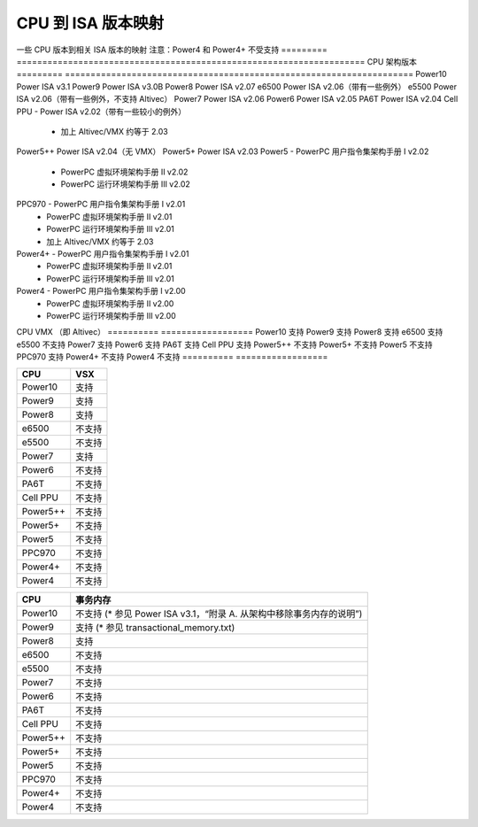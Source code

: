 ==========================
CPU 到 ISA 版本映射
==========================

一些 CPU 版本到相关 ISA 版本的映射  
注意：Power4 和 Power4+ 不受支持
========= ====================================================================
CPU       架构版本
========= ====================================================================
Power10   Power ISA v3.1
Power9    Power ISA v3.0B
Power8    Power ISA v2.07
e6500     Power ISA v2.06（带有一些例外）
e5500     Power ISA v2.06（带有一些例外，不支持 Altivec）
Power7    Power ISA v2.06
Power6    Power ISA v2.05
PA6T      Power ISA v2.04
Cell PPU  - Power ISA v2.02（带有一些较小的例外）
          - 加上 Altivec/VMX 约等于 2.03
Power5++  Power ISA v2.04（无 VMX）
Power5+   Power ISA v2.03
Power5    - PowerPC 用户指令集架构手册 I v2.02
          - PowerPC 虚拟环境架构手册 II v2.02
          - PowerPC 运行环境架构手册 III v2.02
PPC970    - PowerPC 用户指令集架构手册 I v2.01
          - PowerPC 虚拟环境架构手册 II v2.01
          - PowerPC 运行环境架构手册 III v2.01
          - 加上 Altivec/VMX 约等于 2.03
Power4+   - PowerPC 用户指令集架构手册 I v2.01
          - PowerPC 虚拟环境架构手册 II v2.01
          - PowerPC 运行环境架构手册 III v2.01
Power4    - PowerPC 用户指令集架构手册 I v2.00
          - PowerPC 虚拟环境架构手册 II v2.00
          - PowerPC 运行环境架构手册 III v2.00
========= ====================================================================


关键特性
------------

========== ==================
CPU        VMX （即 Altivec）
========== ==================
Power10    支持
Power9     支持
Power8     支持
e6500      支持
e5500      不支持
Power7     支持
Power6     支持
PA6T       支持
Cell PPU   支持
Power5++   不支持
Power5+    不支持
Power5     不支持
PPC970     支持
Power4+    不支持
Power4     不支持
========== ==================

========== ====
CPU        VSX
========== ====
Power10    支持
Power9     支持
Power8     支持
e6500      不支持
e5500      不支持
Power7     支持
Power6     不支持
PA6T       不支持
Cell PPU   不支持
Power5++   不支持
Power5+    不支持
Power5     不支持
PPC970     不支持
Power4+    不支持
Power4     不支持
========== ====

========== ====================================
CPU        事务内存
========== ====================================
Power10    不支持 (* 参见 Power ISA v3.1，“附录 A. 从架构中移除事务内存的说明”)
Power9     支持 (* 参见 transactional_memory.txt)
Power8     支持
e6500      不支持
e5500      不支持
Power7     不支持
Power6     不支持
PA6T       不支持
Cell PPU   不支持
Power5++   不支持
Power5+    不支持
Power5     不支持
PPC970     不支持
Power4+    不支持
Power4     不支持
========== ====================================
